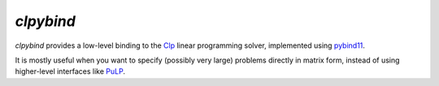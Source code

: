 `clpybind`
----------

.. image:: https://travis-ci.org/gcampanella/clpybind.svg?branch=master
    :target: https://travis-ci.org/gcampanella/clpybind

`clpybind` provides a low-level binding to the Clp_ linear programming solver, implemented using pybind11_.

It is mostly useful when you want to specify (possibly very large) problems directly in matrix form, instead of using higher-level interfaces like PuLP_.

.. _Clp: https://projects.coin-or.org/Clp
.. _PuLP: https://github.com/coin-or/pulp
.. _pybind11: https://github.com/pybind/pybind11
